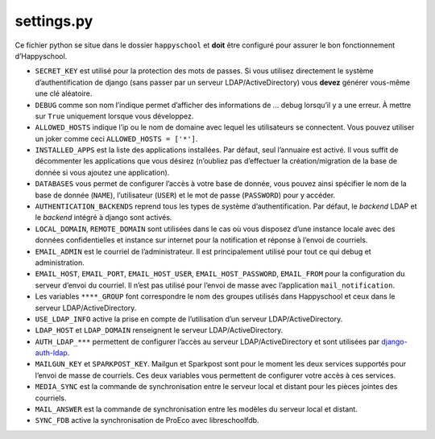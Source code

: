 .. _configuration_settingspy:


settings.py
===========

Ce fichier python se situe dans le dossier ``happyschool`` et **doit**
être configuré pour assurer le bon fonctionnement d’Happyschool.

-  ``SECRET_KEY`` est utilisé pour la protection des mots de passes. Si
   vous utilisez directement le système d’authentification de django
   (sans passer par un serveur LDAP/ActiveDirectory) vous **devez**
   générer vous-même une clé aléatoire.
-  ``DEBUG`` comme son nom l’indique permet d’afficher des informations
   de … debug lorsqu’il y a une erreur. À mettre sur ``True`` uniquement
   lorsque vous développez.
-  ``ALLOWED_HOSTS`` indique l’ip ou le nom de domaine avec lequel les
   utilisateurs se connectent. Vous pouvez utiliser un joker comme ceci
   ``ALLOWED_HOSTS = ['*']``.
-  ``INSTALLED_APPS`` est la liste des applications installées. Par
   défaut, seul l’annuaire est activé. Il vous suffit de décommenter les
   applications que vous désirez (n’oubliez pas d’effectuer la
   création/migration de la base de donnée si vous ajoutez une
   application).
-  ``DATABASES`` vous permet de configurer l’accès à votre base de
   donnée, vous pouvez ainsi spécifier le nom de la base de donnée
   (``NAME``), l’utilisateur (``USER``) et le mot de passe
   (``PASSWORD``) pour y accéder.
-  ``AUTHENTICATION_BACKENDS`` reprend tous les types de système
   d’authentification. Par défaut, le *backend* LDAP et le *backend*
   intégré à django sont activés.
-  ``LOCAL_DOMAIN``, ``REMOTE_DOMAIN`` sont utilisées dans le cas où
   vous disposez d’une instance locale avec des données confidentielles
   et instance sur internet pour la notification et réponse à l’envoi de
   courriels.
-  ``EMAIL_ADMIN`` est le courriel de l’administrateur. Il est
   principalement utilisé pour tout ce qui debug et administration.
-  ``EMAIL_HOST``, ``EMAIL_PORT``, ``EMAIL_HOST_USER``,
   ``EMAIL_HOST_PASSWORD``, ``EMAIL_FROM`` pour la configuration du
   serveur d’envoi du courriel. Il n’est pas utilisé pour l’envoi de
   masse avec l’application ``mail_notification``.
-  Les variables ``****_GROUP`` font correspondre le nom des groupes
   utilisés dans Happyschool et ceux dans le serveur
   LDAP/ActiveDirectory.
-  ``USE_LDAP_INFO`` active la prise en compte de l’utilisation d’un
   serveur LDAP/ActiveDirectory.
-  ``LDAP_HOST`` et ``LDAP_DOMAIN`` renseignent le serveur
   LDAP/ActiveDirectory.
-  ``AUTH_LDAP_***`` permettent de configurer l’accès au serveur
   LDAP/ActiveDirectory et sont utilisées par
   `django-auth-ldap <https://django-auth-ldap.readthedocs.io/en/latest/>`__.
-  ``MAILGUN_KEY`` et ``SPARKPOST_KEY``. Mailgun et Sparkpost sont pour
   le moment les deux services supportés pour l’envoi de masse de
   courriels. Ces deux variables vous permettent de configurer votre
   accès à ces services.
-  ``MEDIA_SYNC`` est la commande de synchronisation entre le serveur
   local et distant pour les pièces jointes des courriels.
-  ``MAIL_ANSWER`` est la commande de synchronisation entre les modèles
   du serveur local et distant.
-  ``SYNC_FDB`` active la synchronisation de ProEco avec libreschoolfdb.
